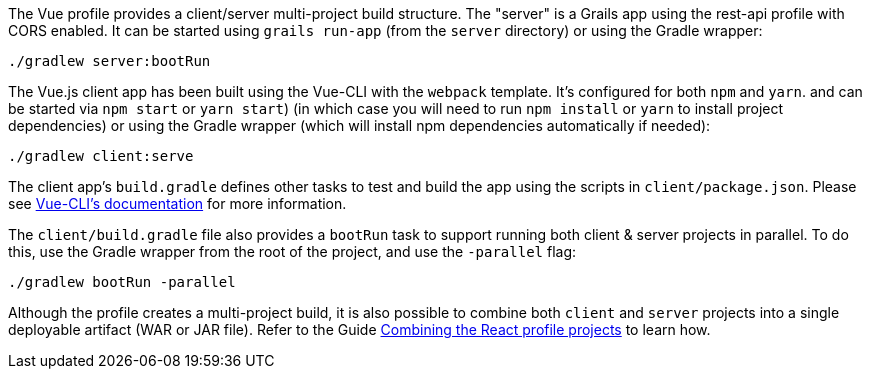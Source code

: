 The Vue profile provides a client/server multi-project build structure.
The "server" is a Grails app using the rest-api profile with CORS enabled.
It can be started using `grails run-app` (from the `server` directory) or using the Gradle wrapper:

[source, bash]
----
./gradlew server:bootRun
----
The Vue.js client app has been built using the Vue-CLI with the `webpack` template. It's configured for both `npm` and `yarn`. and can be started via `npm start` or `yarn start`) (in which case you will need to run `npm install` or `yarn` to install project dependencies) or using the Gradle wrapper (which will install npm dependencies automatically if needed):

[source, bash]
----
./gradlew client:serve
----

The client app's `build.gradle` defines other tasks to test and build the app using the scripts in `client/package.json`.
Please see http://vuejs-templates.github.io/webpack/[Vue-CLI's documentation] for more information.

The `client/build.gradle` file also provides a `bootRun` task to support running both client & server projects in parallel. To do this, use the Gradle wrapper from the root of the project, and use the `-parallel` flag:

[source, bash]
----
./gradlew bootRun -parallel
----

Although the profile creates a multi-project build, it is also possible to combine both `client` and `server` projects into a single deployable artifact (WAR or JAR file). Refer to the Guide http://guides.grails.org/react-combined/guide/index.html[Combining the React profile projects] to learn how.
